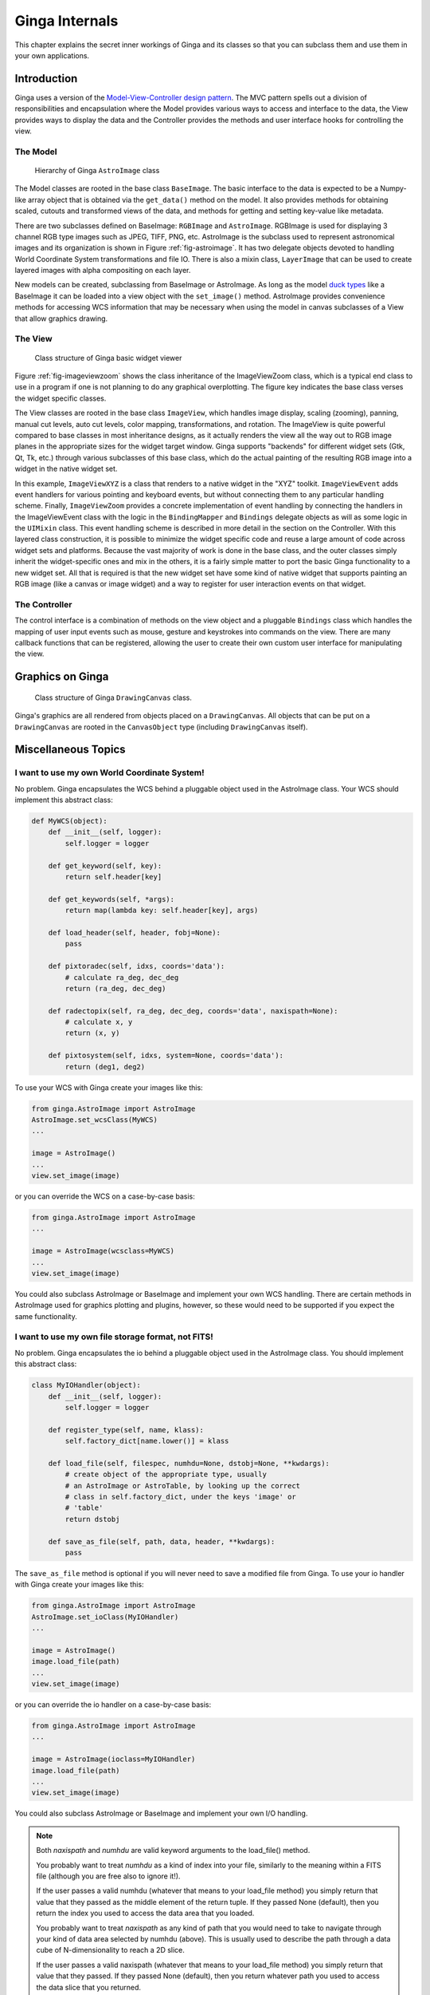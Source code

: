 .. _ch-programming-internals:

+++++++++++++++
Ginga Internals
+++++++++++++++

This chapter explains the secret inner workings of Ginga and its classes
so that you can subclass them and use them in your own applications.

Introduction
============

Ginga uses a version of the `Model-View-Controller
design pattern <http://en.wikipedia.org/wiki/Model_view_controller>`_.
The MVC pattern spells out a division of responsibilities and
encapsulation where the Model provides various ways to access and
interface to the data, the View provides ways to display the data and
the Controller provides the methods and user interface hooks for
controlling the view. 

The Model
---------

.. _fig-astroimage:
.. figure:: figures/class_structure_astroimage.png
   :scale: 100%
   :figclass: h

   Hierarchy of Ginga ``AstroImage`` class 

The Model classes are rooted in the base class ``BaseImage``.  The basic
interface to the data is expected to be a Numpy-like array object that is
obtained via the ``get_data()`` method on the model.  It also provides
methods for obtaining scaled, cutouts and transformed views of the data,
and methods for getting and setting key-value like metadata.

There are two subclasses defined on BaseImage: ``RGBImage`` and
``AstroImage``.  RGBImage is used for displaying 3 channel RGB type
images such as JPEG, TIFF, PNG, etc.  AstroImage is the subclass used to 
represent astronomical images and its organization is shown in
Figure :ref:`fig-astroimage`.  It has two delegate objects devoted to
handling World Coordinate System transformations and file IO.
There is also a mixin class, ``LayerImage`` that can be used to create
layered images with alpha compositing on each layer.

New models can be created, subclassing from BaseImage or AstroImage.
As long as the model
`duck types <http://en.wikipedia.org/wiki/Duck_typing>`_ like a BaseImage
it can be loaded into a view object with the ``set_image()`` method.
AstroImage provides convenience methods for accessing WCS information
that may be necessary when using the model in canvas subclasses of a
View that allow graphics drawing. 

The View
--------

.. _fig-imageviewzoom:
.. figure:: figures/class_structure_viewer.png
   :scale: 100%
   :figclass: h

   Class structure of Ginga basic widget viewer 

Figure :ref:`fig-imageviewzoom` shows the class inheritance of the
ImageViewZoom class, which is a typical end class to use in a program if
one is not planning to do any graphical overplotting.  The figure key
indicates the base class verses the widget specific classes.

The View classes are rooted in the base class ``ImageView``, which
handles image display, scaling (zooming), panning, manual cut levels,
auto cut levels, color mapping, transformations, and rotation.
The ImageView is quite powerful compared to base classes in most
inheritance designs, as it actually renders the view all the way out to
RGB image planes in the appropriate sizes for the widget target window.
Ginga supports "backends" for different widget sets (Gtk, Qt, Tk,
etc.) through various subclasses of this base class, which do the actual
painting of the resulting RGB image into a widget in the native widget set.

In this example, ``ImageViewXYZ`` is a class that renders to a native
widget in the "XYZ" toolkit.  ``ImageViewEvent`` adds event handlers for
various pointing and keyboard events, but without connecting them to any
particular handling scheme.  Finally, ``ImageViewZoom`` provides a
concrete implementation of event handling by connecting the handlers in
the ImageViewEvent class with the logic in the ``BindingMapper`` and
``Bindings`` delegate objects as will as some logic in the ``UIMixin``
class.  This event handling scheme is described in more detail in the
section on the Controller.  With this layered class construction, it is
possible to minimize the widget specific code and reuse a large amount
of code across widget sets and platforms.
Because the vast majority of work is done in the base class, and the
outer classes simply inherit the widget-specific ones and mix in the
others, it is a fairly simple matter to port the basic Ginga
functionality to a new widget set.  All that is required is that the new
widget set have some kind of native widget that supports painting an RGB
image (like a canvas or image widget) and a way to register for user
interaction events on that widget.

The Controller
--------------

The control interface is a combination of methods on the view object and
a pluggable ``Bindings`` class which handles the mapping of user input
events such as mouse, gesture and keystrokes into commands on the view.
There are many callback functions that can be registered,
allowing the user to create their own custom user interface for
manipulating the view.


Graphics on Ginga
=================

.. _fig_imageviewcanvas:
.. figure:: figures/class_structure_drawingcanvas.png
   :scale: 100%
   :figclass: h

   Class structure of Ginga ``DrawingCanvas`` class. 

Ginga's graphics are all rendered from objects placed on a
``DrawingCanvas``.  All objects that can be put on a ``DrawingCanvas``
are rooted in the ``CanvasObject`` type (including ``DrawingCanvas``
itself).


Miscellaneous Topics
====================

.. _sec-custom-wcs:

I want to use my own World Coordinate System!
---------------------------------------------

No problem.  Ginga encapsulates the WCS behind a pluggable object used
in the AstroImage class.  Your WCS should implement this abstract class:

.. code-block:: python

    def MyWCS(object):
        def __init__(self, logger):
            self.logger = logger
           
        def get_keyword(self, key):
            return self.header[key]
        
        def get_keywords(self, *args):
            return map(lambda key: self.header[key], args)
        
        def load_header(self, header, fobj=None):
            pass
    
        def pixtoradec(self, idxs, coords='data'):
            # calculate ra_deg, dec_deg
            return (ra_deg, dec_deg)
        
        def radectopix(self, ra_deg, dec_deg, coords='data', naxispath=None):
            # calculate x, y
            return (x, y)
    
        def pixtosystem(self, idxs, system=None, coords='data'):
            return (deg1, deg2)
    

To use your WCS with Ginga create your images like this:

.. code-block:: python

    from ginga.AstroImage import AstroImage
    AstroImage.set_wcsClass(MyWCS)
    ...

    image = AstroImage()
    ...
    view.set_image(image)

or you can override the WCS on a case-by-case basis:

.. code-block:: python

    from ginga.AstroImage import AstroImage
    ...

    image = AstroImage(wcsclass=MyWCS)
    ...
    view.set_image(image)

You could also subclass AstroImage or BaseImage and implement your own
WCS handling.  There are certain methods in AstroImage used for graphics
plotting and plugins, however, so these would need to be supported if
you expect the same functionality.

.. _sec-custom-io:

I want to use my own file storage format, not FITS!
---------------------------------------------------

No problem.  Ginga encapsulates the io behind a pluggable object used
in the AstroImage class.  You should implement this abstract class:

.. code-block:: python

    class MyIOHandler(object):
        def __init__(self, logger):
            self.logger = logger

        def register_type(self, name, klass):
            self.factory_dict[name.lower()] = klass

        def load_file(self, filespec, numhdu=None, dstobj=None, **kwdargs):
            # create object of the appropriate type, usually
            # an AstroImage or AstroTable, by looking up the correct
            # class in self.factory_dict, under the keys 'image' or
            # 'table'
            return dstobj
    
        def save_as_file(self, path, data, header, **kwdargs):
            pass

The ``save_as_file`` method is optional if you will never need to save
a modified file from Ginga.
To use your io handler with Ginga create your images like this:

.. code-block:: python

    from ginga.AstroImage import AstroImage
    AstroImage.set_ioClass(MyIOHandler)
    ...

    image = AstroImage()
    image.load_file(path)
    ...
    view.set_image(image)

or you can override the io handler on a case-by-case basis:

.. code-block:: python

    from ginga.AstroImage import AstroImage
    ...

    image = AstroImage(ioclass=MyIOHandler)
    image.load_file(path)
    ...
    view.set_image(image)

You could also subclass AstroImage or BaseImage and implement your own
I/O handling. 

.. note:: Both `naxispath` and `numhdu` are valid keyword arguments to
          the load_file() method.  

          You probably want to treat `numhdu` as a kind of index into
          your file, similarly to the meaning within a FITS file
          (although you are free also to ignore it!).

          If the user passes a valid numhdu (whatever that means to
          your load_file method) you simply return that value that they
          passed as the middle element of the return tuple. If they
          passed None (default), then you return the index you used
          to access the data area that you loaded.  

          You probably want to treat `naxispath` as any kind of path
          that you would need to take to navigate through your kind of
          data area selected by numhdu (above).  This is usually used to
          describe the path through a data cube of N-dimensionality to
          reach a 2D slice.

          If the user passes a valid naxispath (whatever that means to
          your load_file method) you simply return that value that they
          passed. If they passed None (default), then you return
          whatever path you used to access the data slice that you
          returned.  


Porting Ginga to a New Widget Set
---------------------------------

[*TBD*]


    
